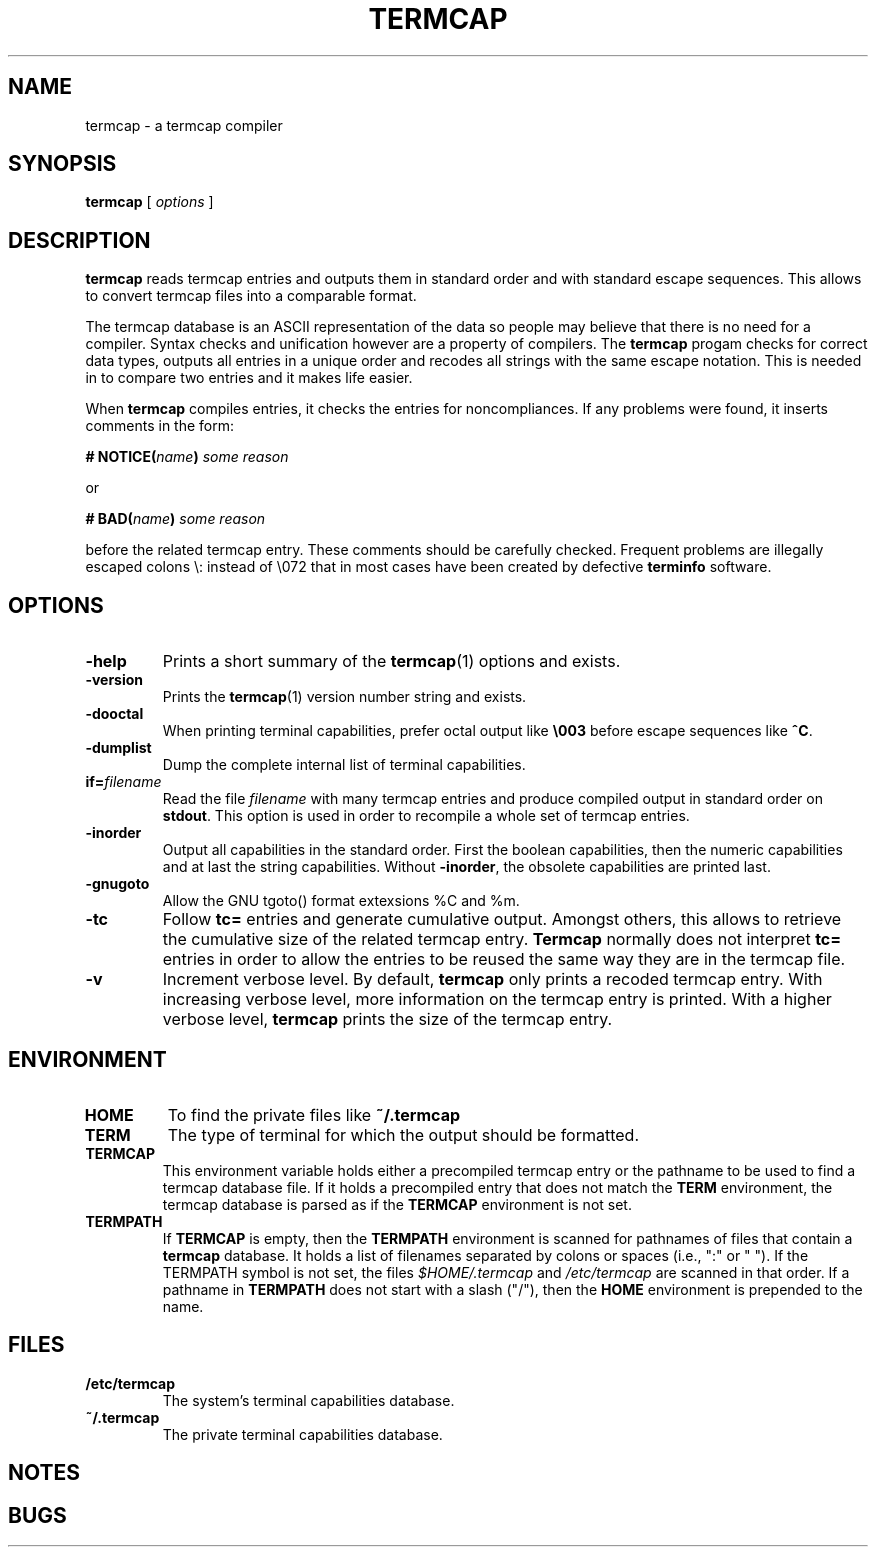 . \" @(#)termcap.1	1.4 09/07/05 Copyright 2008 J. Schilling
. \"  Manual page for termcap
. \"
.if t .ds a \v'-0.55m'\h'0.00n'\z.\h'0.40n'\z.\v'0.55m'\h'-0.40n'a
.if t .ds o \v'-0.55m'\h'0.00n'\z.\h'0.45n'\z.\v'0.55m'\h'-0.45n'o
.if t .ds u \v'-0.55m'\h'0.00n'\z.\h'0.40n'\z.\v'0.55m'\h'-0.40n'u
.if t .ds A \v'-0.77m'\h'0.25n'\z.\h'0.45n'\z.\v'0.77m'\h'-0.70n'A
.if t .ds O \v'-0.77m'\h'0.25n'\z.\h'0.45n'\z.\v'0.77m'\h'-0.70n'O
.if t .ds U \v'-0.77m'\h'0.30n'\z.\h'0.45n'\z.\v'0.77m'\h'-.75n'U
.if t .ds s \(*b
.if t .ds S SS
.if n .ds a ae
.if n .ds o oe
.if n .ds u ue
.if n .ds s sz
.TH TERMCAP 1L "09/07/05" "J\*org Schilling" "Schily\'s USER COMMANDS"
.SH NAME
termcap \- a termcap compiler
.SH SYNOPSIS
.B
termcap
[
.I options
]
.SH DESCRIPTION
.B termcap
reads termcap entries and outputs them in standard order and
with standard escape sequences. This allows to convert termcap
files into a comparable format.
.PP
The termcap database is an ASCII representation of the data
so people may believe that there is no need for a compiler.
Syntax checks and unification however are a property of compilers.
The
.B termcap
progam checks for correct data types, outputs all entries in a unique
order and recodes all strings with the same escape notation.
This is needed in to compare two entries and it makes life easier.
.PP
When
.B termcap
compiles entries, it checks the entries for noncompliances. If any problems
were found, it inserts comments in the form:
.sp
.BI "# NOTICE(" name ")" " some reason
.sp
or
.sp
.BI "# BAD(" name ")" " some reason
.sp
before the related termcap entry.
These comments should be carefully checked.
Frequent problems are illegally escaped colons \e: instead of \e072 that in 
most cases have been created by defective
.B terminfo
software.

.SH OPTIONS
.TP
.B \-help
Prints a short summary of the
.BR termcap (1)
options and exists.
.TP
.B \-version
Prints the
.BR termcap (1)
version number string and exists.
.TP
.B \-dooctal
When printing terminal capabilities, prefer octal output like
.B \e003
before escape sequences like
.BR ^C .
.TP
.B \-dumplist
Dump the complete internal list of terminal capabilities.
.TP
.BI if= filename
Read the file 
.I filename
with many termcap entries and produce compiled output in standard order
on 
.BR stdout .
This option is used in order to recompile a whole set of termcap entries.
.TP
.B \-inorder
Output all capabilities in the standard order. First the boolean
capabilities, then the numeric capabilities and at last the string
capabilities. Without
.BR \-inorder ,
the obsolete capabilities are printed last.
.TP
.B \-gnugoto
Allow the GNU tgoto() format extexsions %C and %m.
.TP
.B \-tc
Follow
.B tc=
entries and generate cumulative output.
Amongst others, this allows to retrieve the cumulative size of the related
termcap entry.
.B Termcap
normally does not interpret
.B tc=
entries in order to allow the entries to be reused the same way they are
in the termcap file.
.TP
.B \-v
Increment verbose level.
By default, 
.B termcap
only prints a recoded termcap entry. With increasing verbose level, more 
information on the termcap entry is printed.
With a higher verbose level,
.B termcap
prints the size of the termcap entry.

.SH ENVIRONMENT
.TP
.B HOME
To find the private files like
.B ~/.termcap
.TP
.B TERM
The type of terminal for which the output should be formatted.
.TP
.B TERMCAP
This environment variable holds either a precompiled termcap entry
or the pathname to be used to find a termcap database file.
If it holds a precompiled entry that does not match the
.B TERM
environment, the termcap database is parsed as if the
.B TERMCAP 
environment is not set.
.TP
.B TERMPATH
If 
.B TERMCAP
is empty, then the
.B TERMPATH
environment is scanned for pathnames of files that contain a
.B termcap
database.
It holds a list of filenames separated by colons or spaces (i.e.,  ":" or " ").
If the TERMPATH symbol is not set, the files
.I $HOME/.termcap
and
.I /etc/termcap
are scanned in that order.
If a pathname in 
.B TERMPATH
does not start with a slash ("/"), then the 
.B HOME
environment is prepended to the name.

.SH FILES
.TP
.B /etc/termcap
The system's terminal capabilities database.
.TP
.B ~/.termcap
The private terminal capabilities database.

.SH NOTES

.SH BUGS
